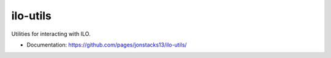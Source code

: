 =========
ilo-utils
=========

Utilities for interacting with ILO.

* Documentation: https://github.com/pages/jonstacks13/ilo-utils/
